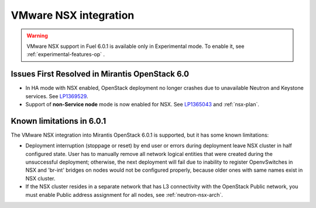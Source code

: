 
.. _nsx-rn-upd:

VMware NSX integration
----------------------

.. warning:: VMware NSX support in Fuel 6.0.1 is available only in Experimental mode.
   To enable it, see :ref:`experimental-features-op` .

Issues First Resolved in Mirantis OpenStack 6.0
+++++++++++++++++++++++++++++++++++++++++++++++

* In HA mode with NSX enabled, OpenStack deployment no longer crashes due to
  unavailable Neutron and Keystone services.
  See `LP1369529 <https://bugs.launchpad.net/bugs/1369529>`_.

* Support of **non-Service node** mode is now enabled for NSX.
  See `LP1365043 <https://bugs.launchpad.net/bugs/1365043>`_ and
  :ref:`nsx-plan`.

Known limitations in 6.0.1
++++++++++++++++++++++++++

The VMware NSX integration into Mirantis OpenStack 6.0.1 is supported,
but it has some known limitations:

* Deployment interruption (stoppage or reset) by end user or errors during
  deployment leave NSX cluster in half configured state.  User has to manually
  remove all network logical entities that were created during the unsuccessful
  deployment; otherwise, the next deployment will fail due to inability to
  register OpenvSwitches in NSX and 'br-int' bridges on nodes would not be
  configured properly, because older ones with same names exist in NSX cluster.

* If the NSX cluster resides in a separate network that has L3 connectivity with
  the OpenStack Public network, you must enable Public address assignment for all
  nodes, see :ref:`neutron-nsx-arch`.


